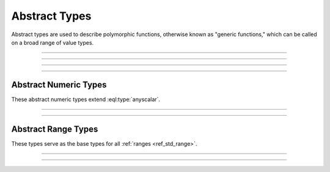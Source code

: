 .. _ref_std_abstract_types:

==============
Abstract Types
==============

Abstract types are used to describe polymorphic functions, otherwise known as
"generic functions," which can be called on a broad range of value types.


----------


.. eql:type:: anytype

    :index: any anytype

    A generic type.

    This type is used as a placeholder in cases where there aren't specific
    type requirements such as when defining polymorphic parameters in functions
    and operators.


----------


.. eql:type:: std::anyscalar

    :index: any anytype scalar

    An abstract base scalar type.

    All scalar types are derived from this type.


----------


.. eql:type:: std::anyenum

    :index: any anytype enum

    An abstract base enumerator type.

    All :eql:type:`enum` types are derived from this type.


----------


.. eql:type:: anytuple

    :index: any anytype anytuple

    A generic tuple.

    Similar to :eql:type:`anytype`, this type is used to denote a generic
    tuple without detailing its constituents. This is useful when defining
    polymorphic parameters in functions and operators.


Abstract Numeric Types
======================

These abstract numeric types extend :eql:type:`anyscalar`.

.. eql:type:: std::anyint

    :index: any anytype int

    An abstract base scalar type for
    :eql:type:`int16`, :eql:type:`int32`, and :eql:type:`int64` types.


----------


.. eql:type:: std::anyfloat

    :index: any anytype float

    An abstract base scalar type for
    :eql:type:`float32` and :eql:type:`float64` types.


----------


.. eql:type:: std::anyreal

    :index: any anytype

    An abstract base scalar type for
    :eql:type:`anyint`, :eql:type:`anyfloat`, and :eql:type:`decimal` types.


Abstract Range Types
====================

These types serve as the base types for all :ref:`ranges <ref_std_range>`.

.. eql:type:: std::anypoint

    :index: any anypoint anyrange

    An abstract base type for all valid ranges.

    This is also an abstract base scalar type for
    :eql:type:`int32`, :eql:type:`int64`,
    :eql:type:`float32`, :eql:type:`float64`, :eql:type:`decimal`,
    :eql:type:`datetime`, :eql:type:`cal::local_datetime` and
    :eql:type:`cal::local_date` types.


----------


.. eql:type:: std::anydiscrete

    :index: any anydiscrete anyrange

    An abstract base type for all valid *discrete* ranges.

    This is also an abstract base scalar type for :eql:type:`int32`,
    :eql:type:`int64`, and :eql:type:`cal::local_date` types.


----------


.. eql:type:: std::anycontiguous

    :index: any anycontiguous anyrange

    An abstract base type for all valid *contiguous* ranges.

    This is also an abstract base scalar type for :eql:type:`float32`,
    :eql:type:`float64`, :eql:type:`decimal`, :eql:type:`datetime` and
    :eql:type:`cal::local_datetime` types.
